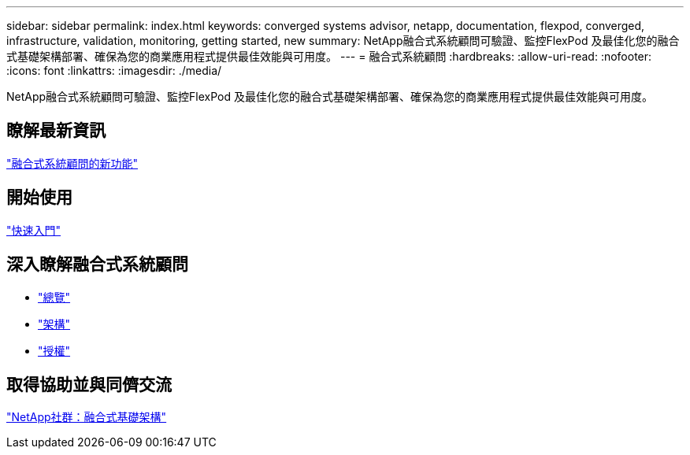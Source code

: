 ---
sidebar: sidebar 
permalink: index.html 
keywords: converged systems advisor, netapp, documentation, flexpod, converged, infrastructure, validation, monitoring, getting started, new 
summary: NetApp融合式系統顧問可驗證、監控FlexPod 及最佳化您的融合式基礎架構部署、確保為您的商業應用程式提供最佳效能與可用度。 
---
= 融合式系統顧問
:hardbreaks:
:allow-uri-read: 
:nofooter: 
:icons: font
:linkattrs: 
:imagesdir: ./media/


[role="lead"]
NetApp融合式系統顧問可驗證、監控FlexPod 及最佳化您的融合式基礎架構部署、確保為您的商業應用程式提供最佳效能與可用度。



== 瞭解最新資訊

link:reference_new.html["融合式系統顧問的新功能"]



== 開始使用

link:task_quick_start.html["快速入門"]



== 深入瞭解融合式系統顧問

* link:concept_overview.html["總覽"]
* link:concept_architecture.html["架構"]
* link:concept_licensing.html["授權"]




== 取得協助並與同儕交流

https://community.netapp.com/t5/Converged-Infrastructure/ct-p/flexpod-and-converged-infrastructure["NetApp社群：融合式基礎架構"^]
